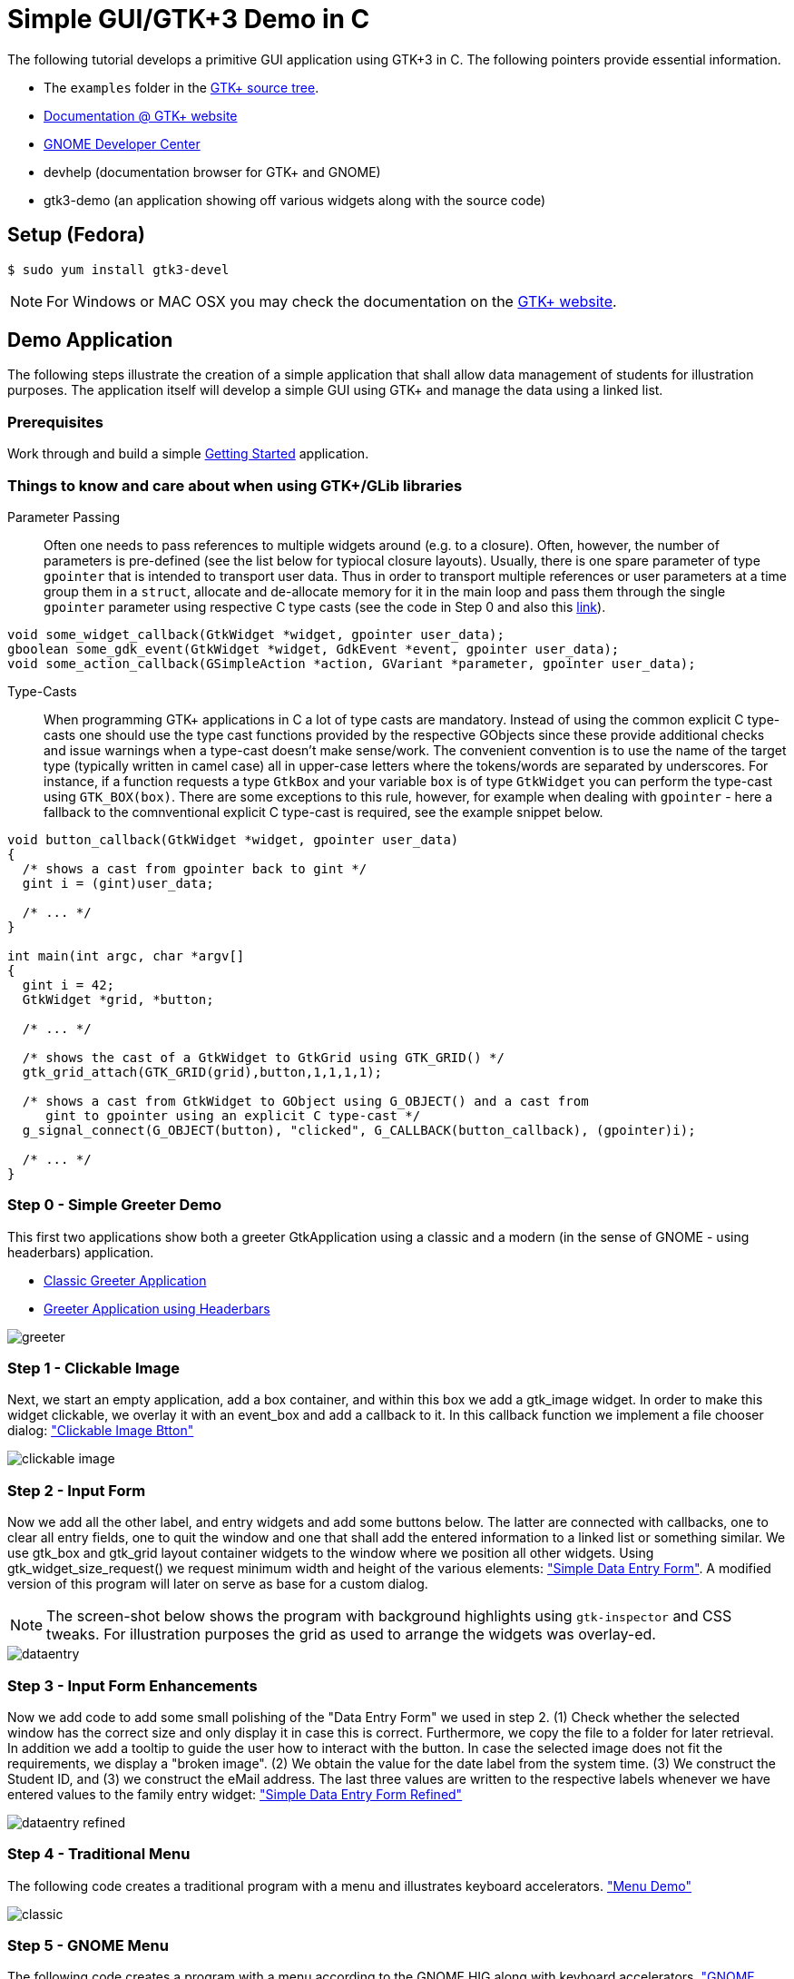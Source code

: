 = Simple GUI/GTK+3 Demo in C

The following tutorial develops a primitive GUI application using GTK+3 in C.
The following pointers provide essential information.

* The `examples` folder in the https://git.gnome.org/browse/gtk+/tree/examples[GTK+ source tree].
* http://www.gtk.org/documentation.php[Documentation @ GTK+ website]
* http://developer.gnome.org[GNOME Developer Center]
* devhelp (documentation browser for GTK+ and GNOME)
* gtk3-demo (an application showing off various widgets along with the source code)

== Setup (Fedora)

....
$ sudo yum install gtk3-devel
....

NOTE: For Windows or MAC OSX you may check the documentation on the http://www.gtk.org/download/index.php[GTK+ website].

== Demo Application

The following steps illustrate the creation of a simple application that shall allow data management of students for illustration purposes. The application itself will develop a simple GUI using GTK+ and manage the data using a linked list.

=== Prerequisites

Work through and build a simple link:https://developer.gnome.org/gtk3/stable/gtk-getting-started.html[Getting Started] application.

=== Things to know and care about when using GTK+/GLib libraries

Parameter Passing::
  Often one needs to pass references to multiple widgets around (e.g. to a closure). Often, however, the number of
  parameters is pre-defined (see the list below for typiocal closure layouts). Usually, there is one spare parameter
  of type `gpointer` that is intended to transport user data. Thus in order to transport multiple  references
  or user parameters at a time group them in a `struct`, allocate and de-allocate memory for it in the main loop and
  pass them through the single `gpointer` parameter using respective C type casts (see the code in Step 0 and
  also this http://stackoverflow.com/questions/22384333/passing-additional-arguments-to-gtk-function[link]).

[source,c]
----
void some_widget_callback(GtkWidget *widget, gpointer user_data);
gboolean some_gdk_event(GtkWidget *widget, GdkEvent *event, gpointer user_data);
void some_action_callback(GSimpleAction *action, GVariant *parameter, gpointer user_data);
----

Type-Casts::
  When programming GTK+ applications in C a lot of type casts are mandatory. Instead of using the common explicit C
  type-casts one should use the type cast functions provided by the respective GObjects since these provide additional
  checks and issue warnings when a type-cast doesn't make sense/work. The convenient convention is to use the name of
  the target type (typically written in camel case) all in upper-case letters where the tokens/words are separated by
  underscores. For instance, if a function requests a type `GtkBox` and your variable `box` is of type `GtkWidget` you
  can perform the type-cast using `GTK_BOX(box)`. There are some exceptions to this rule, however, for example when
  dealing with `gpointer` - here a fallback to the comnventional explicit C type-cast is required, see the example
  snippet below.

[source,c]
----
void button_callback(GtkWidget *widget, gpointer user_data)
{
  /* shows a cast from gpointer back to gint */
  gint i = (gint)user_data;

  /* ... */
}

int main(int argc, char *argv[]
{
  gint i = 42;
  GtkWidget *grid, *button;

  /* ... */

  /* shows the cast of a GtkWidget to GtkGrid using GTK_GRID() */
  gtk_grid_attach(GTK_GRID(grid),button,1,1,1,1);

  /* shows a cast from GtkWidget to GObject using G_OBJECT() and a cast from
     gint to gpointer using an explicit C type-cast */
  g_signal_connect(G_OBJECT(button), "clicked", G_CALLBACK(button_callback), (gpointer)i);

  /* ... */
}
----

=== Step 0 - Simple Greeter Demo
This first two applications show both a greeter GtkApplication using a classic and a modern (in the sense of GNOME - using headerbars) application.

* link:00_hello_world_classic.tar.gz[Classic Greeter Application]
* link:00_hello_world_gnome.tar.gz[Greeter Application using Headerbars]

image::greeter.png[align="center"]

=== Step 1 - Clickable Image
Next, we start an empty application, add a +box+ container, and within this box we add a +gtk_image+ widget. In order to make this widget clickable, we overlay it with an +event_box+ and add a callback to it. In this callback function we implement a file chooser dialog: link:01_imgbutton.tar.gz["Clickable Image Btton"]

image::clickable_image.png[align="center"]

=== Step 2 - Input Form
Now we add all the other +label+, and +entry+ widgets and add some +buttons+ below. The latter are connected with callbacks, one to clear all entry fields, one to quit the window and one that shall add the entered information to a linked list or something similar. We use +gtk_box+ and +gtk_grid+ layout container widgets to the window where we position all other widgets. Using +gtk_widget_size_request()+ we request minimum width and height of the various elements: link:02_dataentry.tar.gz["Simple Data Entry Form"]. A modified version of this program will later on serve as base for a custom dialog.

NOTE: The screen-shot below shows the program with background highlights using `gtk-inspector` and CSS tweaks. For illustration purposes the grid as used to arrange the widgets was overlay-ed.

image::dataentry.png[align="center"]

=== Step 3 - Input Form Enhancements
Now we add code to add some small polishing of the "Data Entry Form" we used in step 2. (1) Check whether the selected window has the correct size and only display it in case this is correct. Furthermore, we copy the file to a folder for later retrieval. In addition we add a +tooltip+ to guide the user how to interact with the button. In case the selected image does not fit the requirements, we display a "broken image". (2) We obtain the value for the +date+ label from the system time. (3) We construct the +Student ID+, and (3) we construct the eMail address. The last three values are written to the respective labels whenever we have entered values to the family entry widget: link:03_dataentry.tar.gz["Simple Data Entry Form Refined"]

image::dataentry_refined.png[align="center"]

=== Step 4 - Traditional Menu
The following code creates a traditional program with a menu and illustrates keyboard accelerators. link:04_classicmenu.tar.gz["Menu Demo"]

image::classic.png[align="center"]


=== Step 5 - GNOME Menu
The following code creates a program with a menu according to the GNOME HIG along with keyboard accelerators. link:05_gnomemenu.tar.gz["GNOME Menu Demo"]

image::gnomemenu.png[align="center"]

=== Step 6 - Menus Combined
We start integrating the different pieces to one solution. First off we integrate the _menu_ code with the intended _add dialog_. Therefore, we need to remove/modify some code of the latter since instead of a standalone window, the window now will become a dialog. Furthermore, we move some generic code to a library, add header files and adapt the Makefile. link:06_prgmockup.tar.gz["Combined Menu Demo"]

image::prgmockup.png[align="center"]

=== Step 7 - List Store
The following code extends the application by adding scrollbars and a tree view widget: link:07_listview.tar.gz["List View Demo"]. The code is mainly copied from the +gtk3-demo+ application -> Tree View -> List Store and slightly modified.

image::listdemo.png[align="center"]


=== Step 8 - Integration

The final integration starts - this can get quite tricky sometimes, hence, a few tips about using the *GDB* debugger are in order. First ensure, that the code is built using *-g* to contain debug information (this is enabled in the Makefile). Next, built the program typing *make* and invoke the debugger, e.g., using *gdb ./stdMngmt -q*. All you need to know now is how to add breakpoints, execute the program and investigate variables. Use *b file.c:123* to set a break-point in +file.c+ in line +123+. Start the program using *r*, continue the execution using *c* and/or *s* to perform single steps. To investigate the value of variables use, e.g., `p (student *)(foo->data)->inDate` -- the typecasts can get quite intriguing.
[red]#in progress#

=== Step 9 - Add Help
Finally we add some final touches to the program, e.g., by adding an about dialog and writing some help pages.
[red]#in progress#